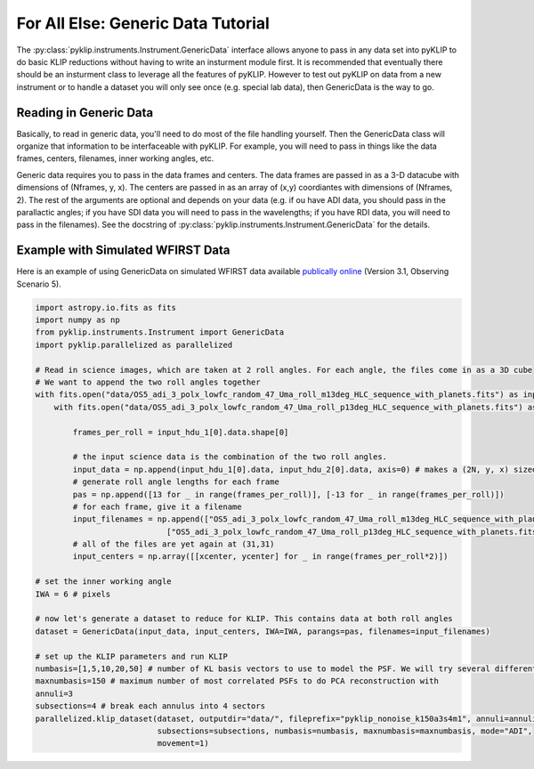 .. _genericdata-label:

For All Else: Generic Data Tutorial
===================================
The :py:class:`pyklip.instruments.Instrument.GenericData` interface allows anyone to pass in any data set into pyKLIP to do basic
KLIP reductions without having to write an insturment module first. It is recommended that eventually there should be an insturment class
to leverage all the features of pyKLIP. However to test out pyKLIP on data from a new instrument or to handle a dataset you will only
see once (e.g. special lab data), then GenericData is the way to go.

Reading in Generic Data
-----------------------
Basically, to read in generic data, you'll need to do most of the file handling yourself. Then the GenericData class will organize
that information to be interfaceable with pyKLIP. For example, you will need to pass in things like the data frames, centers, filenames,
inner working angles, etc. 

Generic data requires you to pass in the data frames and centers. The data frames are passed in as a 3-D datacube with dimensions of
(Nframes, y, x). The centers are passed in as an array of (x,y) coordiantes with dimensions of (Nframes, 2). The rest of the arguments
are optional and depends on your data (e.g. if ou have ADI data, you should pass in the parallactic angles; if you have SDI data you will
need to pass in the wavelengths; if you have RDI data, you will need to pass in the filenames). See the docstring of 
:py:class:`pyklip.instruments.Instrument.GenericData` for the details.

Example with Simulated WFIRST Data
----------------------------------
Here is an example of using GenericData on simulated WFIRST data available 
`publically online <https://wfirst.ipac.caltech.edu/sims/Coronagraph_public_images.html>`_ (Version 3.1, Observing Scenario 5).

.. code-block:: python

    import astropy.io.fits as fits
    import numpy as np
    from pyklip.instruments.Instrument import GenericData
    import pyklip.parallelized as parallelized

    # Read in science images, which are taken at 2 roll angles. For each angle, the files come in as a 3D cube
    # We want to append the two roll angles together 
    with fits.open("data/OS5_adi_3_polx_lowfc_random_47_Uma_roll_m13deg_HLC_sequence_with_planets.fits") as input_hdu_1:
        with fits.open("data/OS5_adi_3_polx_lowfc_random_47_Uma_roll_p13deg_HLC_sequence_with_planets.fits") as input_hdu_2:

            frames_per_roll = input_hdu_1[0].data.shape[0]

            # the input science data is the combination of the two roll angles. 
            input_data = np.append(input_hdu_1[0].data, input_hdu_2[0].data, axis=0) # makes a (2N, y, x) sized cube
            # generate roll angle lengths for each frame
            pas = np.append([13 for _ in range(frames_per_roll)], [-13 for _ in range(frames_per_roll)])
            # for each frame, give it a filename
            input_filenames = np.append(["OS5_adi_3_polx_lowfc_random_47_Uma_roll_m13deg_HLC_sequence_with_planets.fits" for _ in range(frames_per_roll)], 
                                ["OS5_adi_3_polx_lowfc_random_47_Uma_roll_p13deg_HLC_sequence_with_planets.fits" for _ in range(frames_per_roll)])
            # all of the files are yet again at (31,31)
            input_centers = np.array([[xcenter, ycenter] for _ in range(frames_per_roll*2)])

    # set the inner working angle
    IWA = 6 # pixels

    # now let's generate a dataset to reduce for KLIP. This contains data at both roll angles
    dataset = GenericData(input_data, input_centers, IWA=IWA, parangs=pas, filenames=input_filenames)

    # set up the KLIP parameters and run KLIP
    numbasis=[1,5,10,20,50] # number of KL basis vectors to use to model the PSF. We will try several different ones
    maxnumbasis=150 # maximum number of most correlated PSFs to do PCA reconstruction with
    annuli=3
    subsections=4 # break each annulus into 4 sectors
    parallelized.klip_dataset(dataset, outputdir="data/", fileprefix="pyklip_nonoise_k150a3s4m1", annuli=annuli, 
                              subsections=subsections, numbasis=numbasis, maxnumbasis=maxnumbasis, mode="ADI", 
                              movement=1)